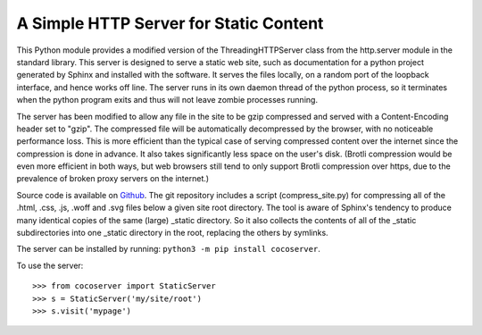 A Simple HTTP Server for Static Content
=======================================

This Python module provides a modified version of the ThreadingHTTPServer
class from the http.server module in the standard library.  This server
is designed to serve a static web site, such as documentation for a
python project generated by Sphinx and installed with the software.  It
serves the files locally, on a random port of the loopback interface,
and hence works off line.  The server runs in its own daemon thread
of the python process, so it terminates when the python program exits
and thus will not leave zombie processes running.

The server has been modified to allow any file in the site to be gzip
compressed and served with a Content-Encoding header set to "gzip".
The compressed file will be automatically decompressed by the browser,
with no noticeable performance loss.  This is more efficient than the
typical case of serving compressed content over the internet since the
compression is done in advance. It also takes significantly less space
on the user's disk. (Brotli compression would be even more efficient
in both ways, but web browsers still tend to only support Brotli
compression over https, due to the prevalence of broken proxy servers
on the internet.)

Source code is available on `Github <https://github.com/3-manifolds/cocoserver/>`_.
The git repository includes a script (compress_site.py) for compressing all of
the .html, .css, .js, .woff and .svg files below a given site root directory.
The tool is aware of Sphinx's tendency to produce many identical copies of the
same (large) _static directory.  So it also collects the contents of all of the
_static subdirectories into one _static directory in the root, replacing the
others by symlinks.

The server can be installed by running: ``python3 -m pip install cocoserver``.

To use the server::
  
  >>> from cocoserver import StaticServer
  >>> s = StaticServer('my/site/root')
  >>> s.visit('mypage')

